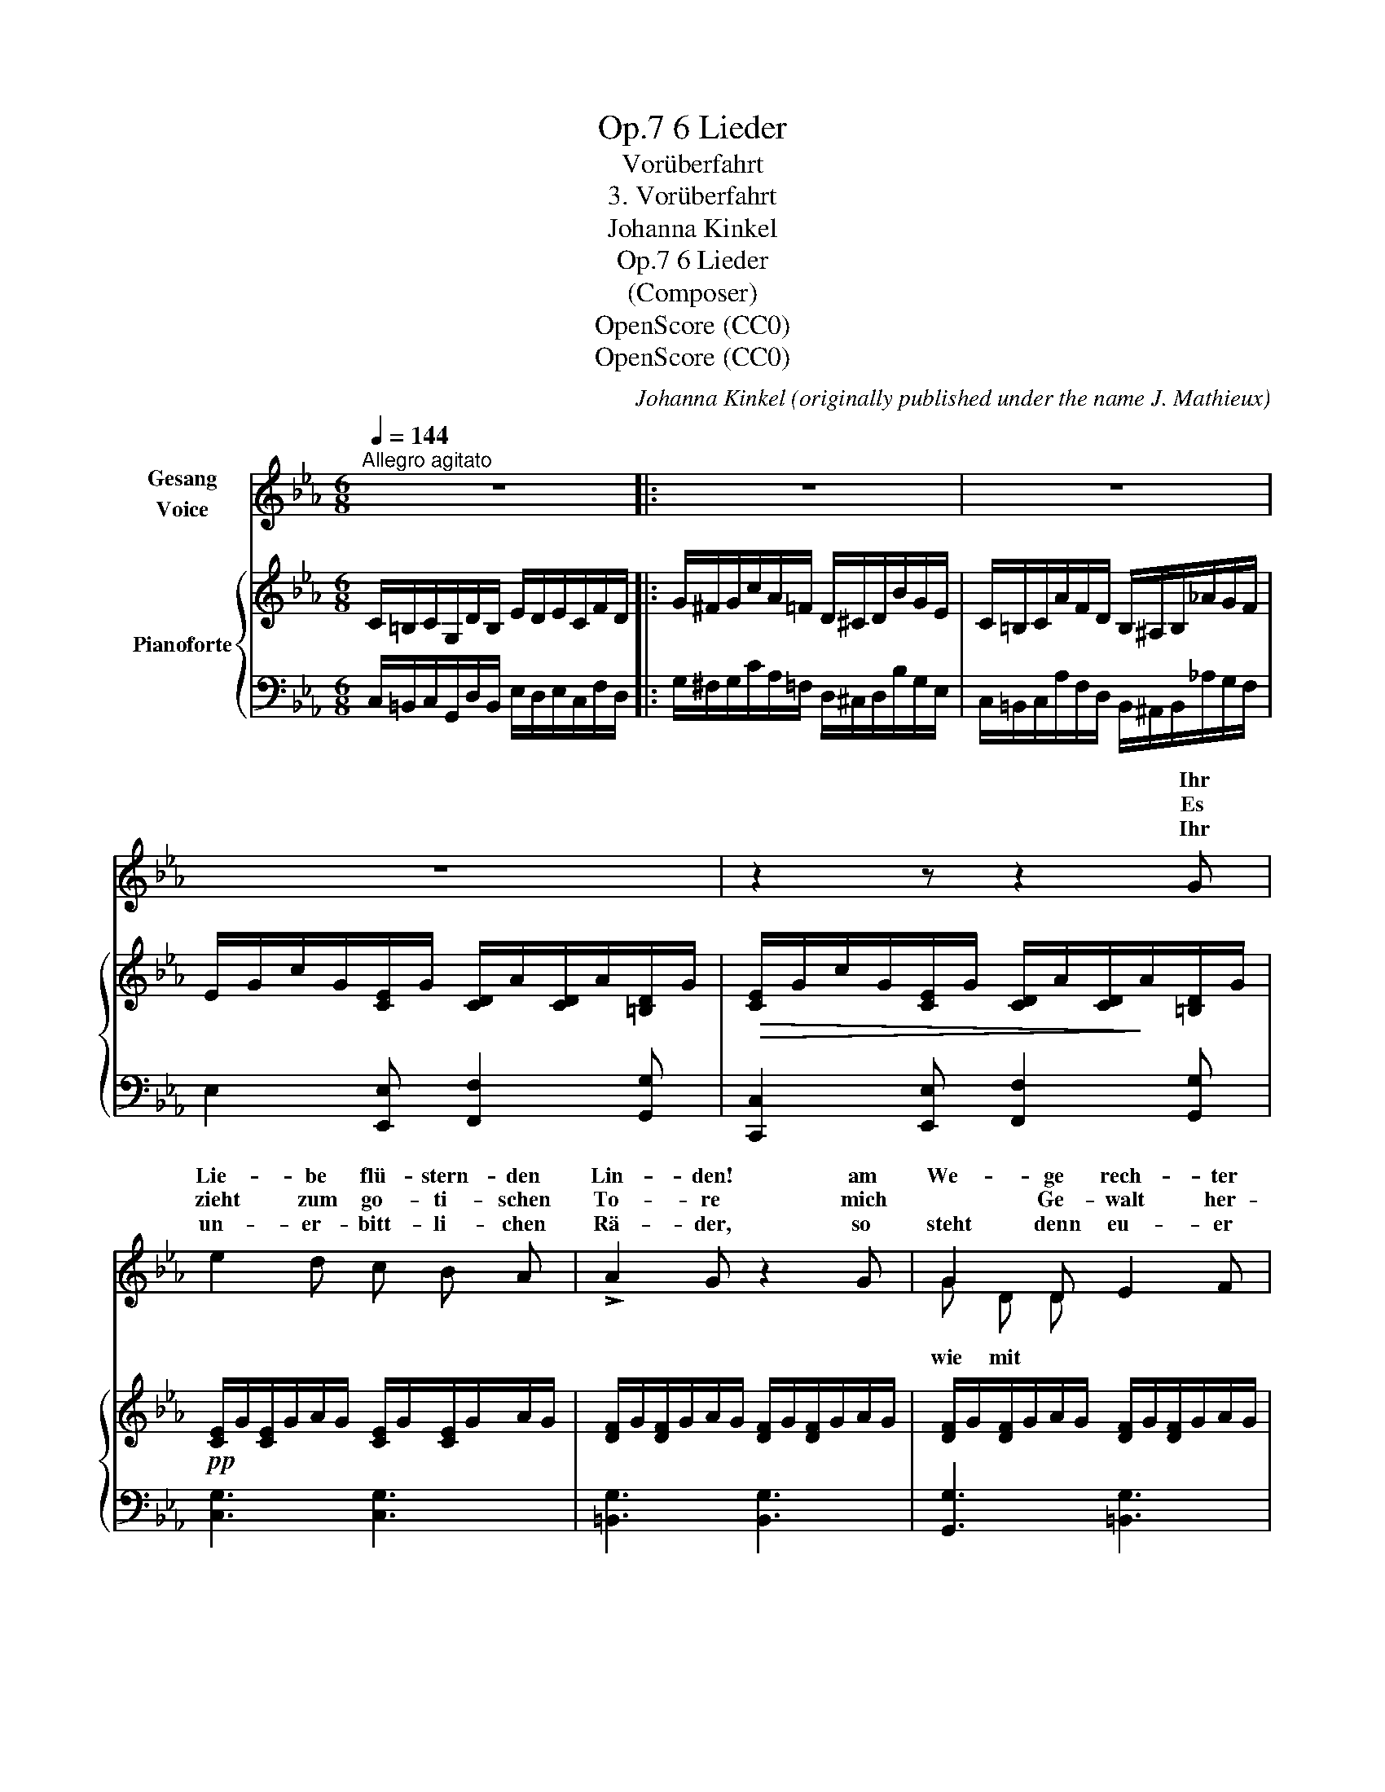 X:1
T:6 Lieder, Op.7
T:Vorüberfahrt
T:3. Vorüberfahrt
T:Johanna Kinkel
T:6 Lieder, Op.7 
T:(Composer)
T:OpenScore (CC0)
T:OpenScore (CC0)
C:Johanna Kinkel (originally published under the name J. Mathieux)
Z:(Composer)
Z:OpenScore (CC0)
%%score ( 1 2 ) { ( 3 5 ) | 4 }
L:1/8
Q:1/4=144
M:6/8
K:Eb
V:1 treble nm="Gesang\nVoice"
V:2 treble 
V:3 treble nm="Pianoforte"
V:5 treble 
V:4 bass 
V:1
"^Allegro agitato" z6 |: z6 | z6 | z6 | z2 z z2 G | e2 d c B A | !>!A2 G z2 G | G2 D E2 F | %8
w: ||||Ihr|Lie- be flü- stern- den|Lin- den! am|We- ge rech- ter|
w: ||||Es|zieht zum go- ti- schen|To- re mich|* Ge- walt her-|
w: ||||Ihr|un- er- bitt- li- chen|Rä- der, so|steht denn eu- er|
 E3 z2 E | E2 A c B A | e3 B2 B | B B B c2 B | =A3[Q:1/4=130] z2"^molto ritard."!p! A | %13
w: Hand, ihr|streckt her- ü- ber die|Zwei- ge und|grüsst mich so wohl be-|kannt. Ihr|
w: ein, viel-|leicht be- gegn' ich dem|Lieb- sten, doch|ach! _ das darf *|sein. Ich|
w: Sinn zu|rol- len, im- mer zu|rol- len in's|fer- * ne Blau- e|* Die|
[Q:1/4=110] =AG =B/c/ d/=e/ f e/d/ | (=e>dc/G/) !courtesy!=E z G | GD G =B2 d | %16
w: zeigt _ mir _ ro- * sig be- *|leuch- * * * tet die|Tür- me der frei- en|
w: möch- * te _ weil- * len so _|ger- * * * ne an|dem _ ge- lieb- ten|
w: flücht- * gen _ Ros- * se ver- *|ste- * * * hen mein|inn- * res Fle- hen|
 c3 z2[Q:1/4=144]"^a tempo"!f! G | =E2 G c d =e | (=e>dc/G/) !courtesy!=E z c/B/ | %19
w: Stadt, die|mei- ne glü- hend- ste|Lie- * * * be und *|
w: Ort; doch|Al- les hat sich ver-|schwo- * * * ren und *|
w: nicht, sie|ja- gen brau- send vor-|ü- * * * ber, ob *|
[Q:1/4=120]"^piu lento" _A2 A/G/ F2 _E/D/ |[Q:1/4=144]"^a tempo" C2 z z2"_J. Mathieux" z :| z6 | %22
w: Qual ge- * bo- ren *|hat.||
w: reisst mich _ grau- sam *|fort.||
w: auch das * Herz mir *|bricht.||
 z6 | z6 | z6 | z6 | z6 | z6 | z6 |] %29
w: |||||||
w: |||||||
w: |||||||
V:2
 x6 |: x6 | x6 | x6 | x6 | x6 | x6 | G D D x3 | x6 | x6 | x6 | B z B c2 B/ B/ | =A3 x2 x | x6 | %14
w: ||||||||||||||
w: |||||||wie mit *||||* * * ja nicht|||
w: |||||||||||* * * * da-|hin.||
 x6 | G D G x3 | x6 | x6 | x6 | x6 | x6 :| x6 | x6 | x6 | x6 | x6 | x6 | x6 | x6 |] %29
w: |||||||||||||||
w: |||||||||||||||
w: |||||||||||||||
V:3
 C/=B,/C/G,/D/B,/ E/D/E/C/F/D/ |: G/^F/G/c/A/=F/ D/^C/D/B/G/E/ | C/=B,/C/A/F/D/ B,/^A,/B,/_A/G/F/ | %3
 E/G/c/G/[CE]/G/ [CD]/A/[CD]/A/[=B,D]/G/ |!>(! [CE]/G/c/G/[CE]/G/ [CD]/A/[CD]/!>)!A/[=B,D]/G/ | %5
!pp! [CE]/G/[CE]/G/A/G/ [CE]/G/[CE]/G/A/G/ | [DF]/G/[DF]/G/A/G/ [DF]/G/[DF]/G/A/G/ | %7
 [DF]/G/[DF]/G/A/G/ [DF]/G/[DF]/G/A/G/ | [CE]/G/[CE]/G/A/G/ [_DE]/G/[DE]/G/A/G/ | %9
 [CE]/G/A/G/A/c/ [CE]/G/A/G/A/c/ | [B,E]/^F/G/F/G/B/ [B,E]/F/G/F/G/B/ | %11
 =E/=A/B/A/B/d/ E/A/B/A/B/d/ | F/^G/=A/G/A/c/ F/G/A/G/A/c/ | %13
!p! [F=A]/D/[FG]/D/[FG]/D/ [FA]/D/[FG]/D/[FG]/D/ | [C=E]/G/[CE]/G/c/G/ [CE]/G/[CE]/G/=A/G/ | %15
 [=B,D]/G/[B,D]/G/!courtesy!=B/G/ [B,D]/G/[B,D]/G/B/G/ | [C=E]/G/[CE]/G/c/G/ [CE]/G/[CE]/G/=A/G/ | %17
 [C=E]/G/[CE]/G/c/G/ [CE]/G/[CE]/G/c/G/ | [C=E]/G/[CE]/G/c/G/ [CE]/G/[CE]/G/c/G/ | %19
"^piu lento" [CF]/A/[CF]/A/[CF]/A/ [DF]/G/[DF]/G/[DF]/G/ | %20
!f!"^a tempo" C/=B,/C/G,/D/B,/ E/D/E/C/F/D/ :| G/^F/G/c/A/=F/ D/^C/D/B/G/E/ | %22
 C/=B,/C/A/F/D/ B,/^A,/B,/_A/G/F/ | E/G/c/G/[CE]/G/ [CD]/A/[CD]/A/[=B,D]/G/ | %24
 [CE]/G/c/G/[CE]/G/ [CD]/A/[CD]/A/[=B,D]/G/ | %25
"_dim." [CE]/G/[CE]/G/[=B,D]/G/ [CE]/G/[CE]/G/[B,D]/G/ |!pp! C z z C z z | C z z z2 z | z6 |] %29
V:4
 C,/=B,,/C,/G,,/D,/B,,/ E,/D,/E,/C,/F,/D,/ |: G,/^F,/G,/C/A,/=F,/ D,/^C,/D,/B,/G,/E,/ | %2
 C,/=B,,/C,/A,/F,/D,/ B,,/^A,,/B,,/_A,/G,/F,/ | E,2 [E,,E,] [F,,F,]2 [G,,G,] | %4
 [C,,C,]2 [E,,E,] [F,,F,]2 [G,,G,] | [C,G,]3 [C,G,]3 | [=B,,G,]3 [B,,G,]3 | [G,,G,]3 [=B,,G,]3 | %8
 [C,G,]3 [_B,,G,]3 | [A,,E,A,]3 [A,,E,A,]3 | [G,,E,G,]3 [G,,E,G,]3 | [_G,,B,,_G,]3 [G,,_D,G,]3 | %12
 [F,,F,]3 [F,,F,]3 | [G,,D,G,]3 [G,,=B,,G,]3 | [C,G,]3 [C,G,]3 | [G,,D,G,]3 [G,,D,G,]3 | %16
 [C,G,]3 [C,G,]3 | [C,,G,,C,]3 [C,G,]3 | [C,,G,,C,]3 [C,G,]3 | [F,,F,]3 [G,,G,]3 | %20
 C,/=B,,/C,/G,,/D,/B,,/ E,/D,/E,/C,/F,/D,/ :| G,/^F,/G,/C/A,/=F,/ D,/^C,/D,/B,/G,/E,/ | %22
 C,/=B,,/C,/A,/F,/D,/ B,,/^A,,/B,,/_A,/G,/F,/ | E,2 [E,,E,] [F,,F,]2 [G,,G,] | %24
 [C,,C,]2 [E,,E,] [F,,F,]2 [G,,G,] | [C,G,]2 [G,,G,] [C,G,]2 [G,,G,] | %26
 C,/D,/C,/D,/E,/D,/ C,/D,/C,/D,/E,/D,/ | C, z z C, z z | C, z z z2 z |] %29
V:5
 x6 |: x6 | x6 | x6 | x6 | x6 | x6 | x6 | x6 | x6 | x6 | _D2 z B,2 z | C2 z C2 z | x6 | x6 | x6 | %16
 x6 | x6 | x6 | x6 | x6 :| x6 | x6 | x6 | x6 | x6 | x6 | x6 | x6 |] %29

